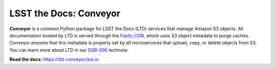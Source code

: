 #######################
LSST the Docs: Conveyor
#######################

.. image:: https://img.shields.io/pypi/v/ltd-conveyor.svg
   :target: https://pypi.python.org/pypi/ltd-conveyor
   :alt: Python Package Index
.. image:: https://img.shields.io/travis/lsst-sqre/ltd-conveyor.svg
   :target: https://travis-ci.org/lsst-sqre/ltd-conveyor
   :alt: Travis CI build status
.. image:: https://img.shields.io/badge/ltd--conveyor-lsst.io-brightgreen.svg
   :target: https://ltd-conveyor.lsst.io
   :alt: Documentation

**Conveyor** is a common Python package for LSST the Docs (LTD) services that manage Amazon S3 objects.
All documentation hosted by LTD is served through the `Fastly CDN <https://www.fastly.com>`_, which uses S3 object metadata to purge caches.
Conveyor ensures that this metadata is properly set by all microservices that upload, copy, or delete objects from S3.
You can learn more about LTD in our `SQR-006 <https://sqr-006.lsst.io>`_ technote.

**Read the docs:** https://ltd-conveyor.lsst.io
